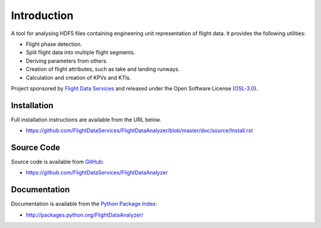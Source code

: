 Introduction
============

A tool for analysing HDF5 files containing engineering unit representation of
flight data. It provides the following utilities:

* Flight phase detection.
* Split flight data into multiple flight segments.
* Deriving parameters from others.
* Creation of flight attributes, such as take and landing runways.
* Calculation and creation of KPVs and KTIs.

Project sponsored by `Flight Data Services`_ and released under the Open
Software License (`OSL-3.0`_).

Installation
------------

Full installation instructions are available from the URL below.

* https://github.com/FlightDataServices/FlightDataAnalyzer/blob/master/doc/source/Install.rst

Source Code
-----------

Source code is available from `GitHub`_:

* https://github.com/FlightDataServices/FlightDataAnalyzer

Documentation
-------------

Documentation is available from the `Python Package Index`_:

* http://packages.python.org/FlightDataAnalyzer/

.. _Flight Data Services: http://www.flightdataservices.com/
.. _Flight Data Community: http://www.flightdatacommunity.com/
.. _OSL-3.0: http://www.opensource.org/licenses/osl-3.0.php
.. _GitHub: https://github.com/
.. _Python Package Index: http://pypi.python.org/

.. image:: https://cruel-carlota.pagodabox.com/9932acf5231d508d118026b0e621d296
    :alt: githalytics.com
    :target: http://githalytics.com/FlightDataServices/FlightDataAnalyzer

